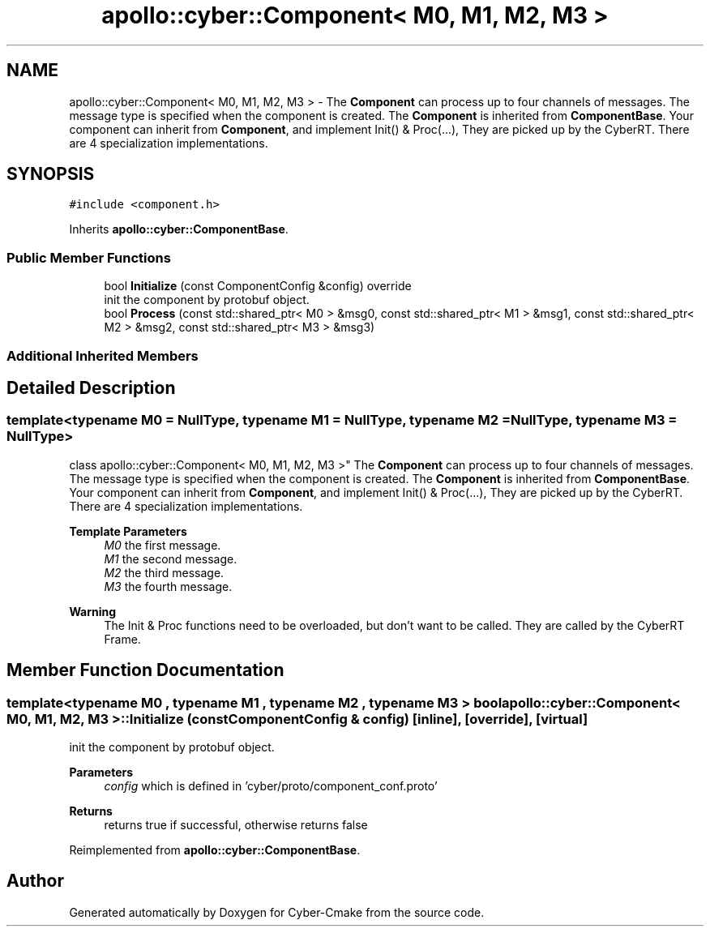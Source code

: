 .TH "apollo::cyber::Component< M0, M1, M2, M3 >" 3 "Thu Aug 31 2023" "Cyber-Cmake" \" -*- nroff -*-
.ad l
.nh
.SH NAME
apollo::cyber::Component< M0, M1, M2, M3 > \- The \fBComponent\fP can process up to four channels of messages\&. The message type is specified when the component is created\&. The \fBComponent\fP is inherited from \fBComponentBase\fP\&. Your component can inherit from \fBComponent\fP, and implement Init() & Proc(\&.\&.\&.), They are picked up by the CyberRT\&. There are 4 specialization implementations\&.  

.SH SYNOPSIS
.br
.PP
.PP
\fC#include <component\&.h>\fP
.PP
Inherits \fBapollo::cyber::ComponentBase\fP\&.
.SS "Public Member Functions"

.in +1c
.ti -1c
.RI "bool \fBInitialize\fP (const ComponentConfig &config) override"
.br
.RI "init the component by protobuf object\&. "
.ti -1c
.RI "bool \fBProcess\fP (const std::shared_ptr< M0 > &msg0, const std::shared_ptr< M1 > &msg1, const std::shared_ptr< M2 > &msg2, const std::shared_ptr< M3 > &msg3)"
.br
.in -1c
.SS "Additional Inherited Members"
.SH "Detailed Description"
.PP 

.SS "template<typename M0 = NullType, typename M1 = NullType, typename M2 = NullType, typename M3 = NullType>
.br
class apollo::cyber::Component< M0, M1, M2, M3 >"
The \fBComponent\fP can process up to four channels of messages\&. The message type is specified when the component is created\&. The \fBComponent\fP is inherited from \fBComponentBase\fP\&. Your component can inherit from \fBComponent\fP, and implement Init() & Proc(\&.\&.\&.), They are picked up by the CyberRT\&. There are 4 specialization implementations\&. 


.PP
\fBTemplate Parameters\fP
.RS 4
\fIM0\fP the first message\&. 
.br
\fIM1\fP the second message\&. 
.br
\fIM2\fP the third message\&. 
.br
\fIM3\fP the fourth message\&. 
.RE
.PP
\fBWarning\fP
.RS 4
The Init & Proc functions need to be overloaded, but don't want to be called\&. They are called by the CyberRT Frame\&. 
.RE
.PP

.SH "Member Function Documentation"
.PP 
.SS "template<typename M0 , typename M1 , typename M2 , typename M3 > bool \fBapollo::cyber::Component\fP< M0, M1, M2, M3 >::Initialize (const ComponentConfig & config)\fC [inline]\fP, \fC [override]\fP, \fC [virtual]\fP"

.PP
init the component by protobuf object\&. 
.PP
\fBParameters\fP
.RS 4
\fIconfig\fP which is defined in 'cyber/proto/component_conf\&.proto'
.RE
.PP
\fBReturns\fP
.RS 4
returns true if successful, otherwise returns false 
.RE
.PP

.PP
Reimplemented from \fBapollo::cyber::ComponentBase\fP\&.

.SH "Author"
.PP 
Generated automatically by Doxygen for Cyber-Cmake from the source code\&.

